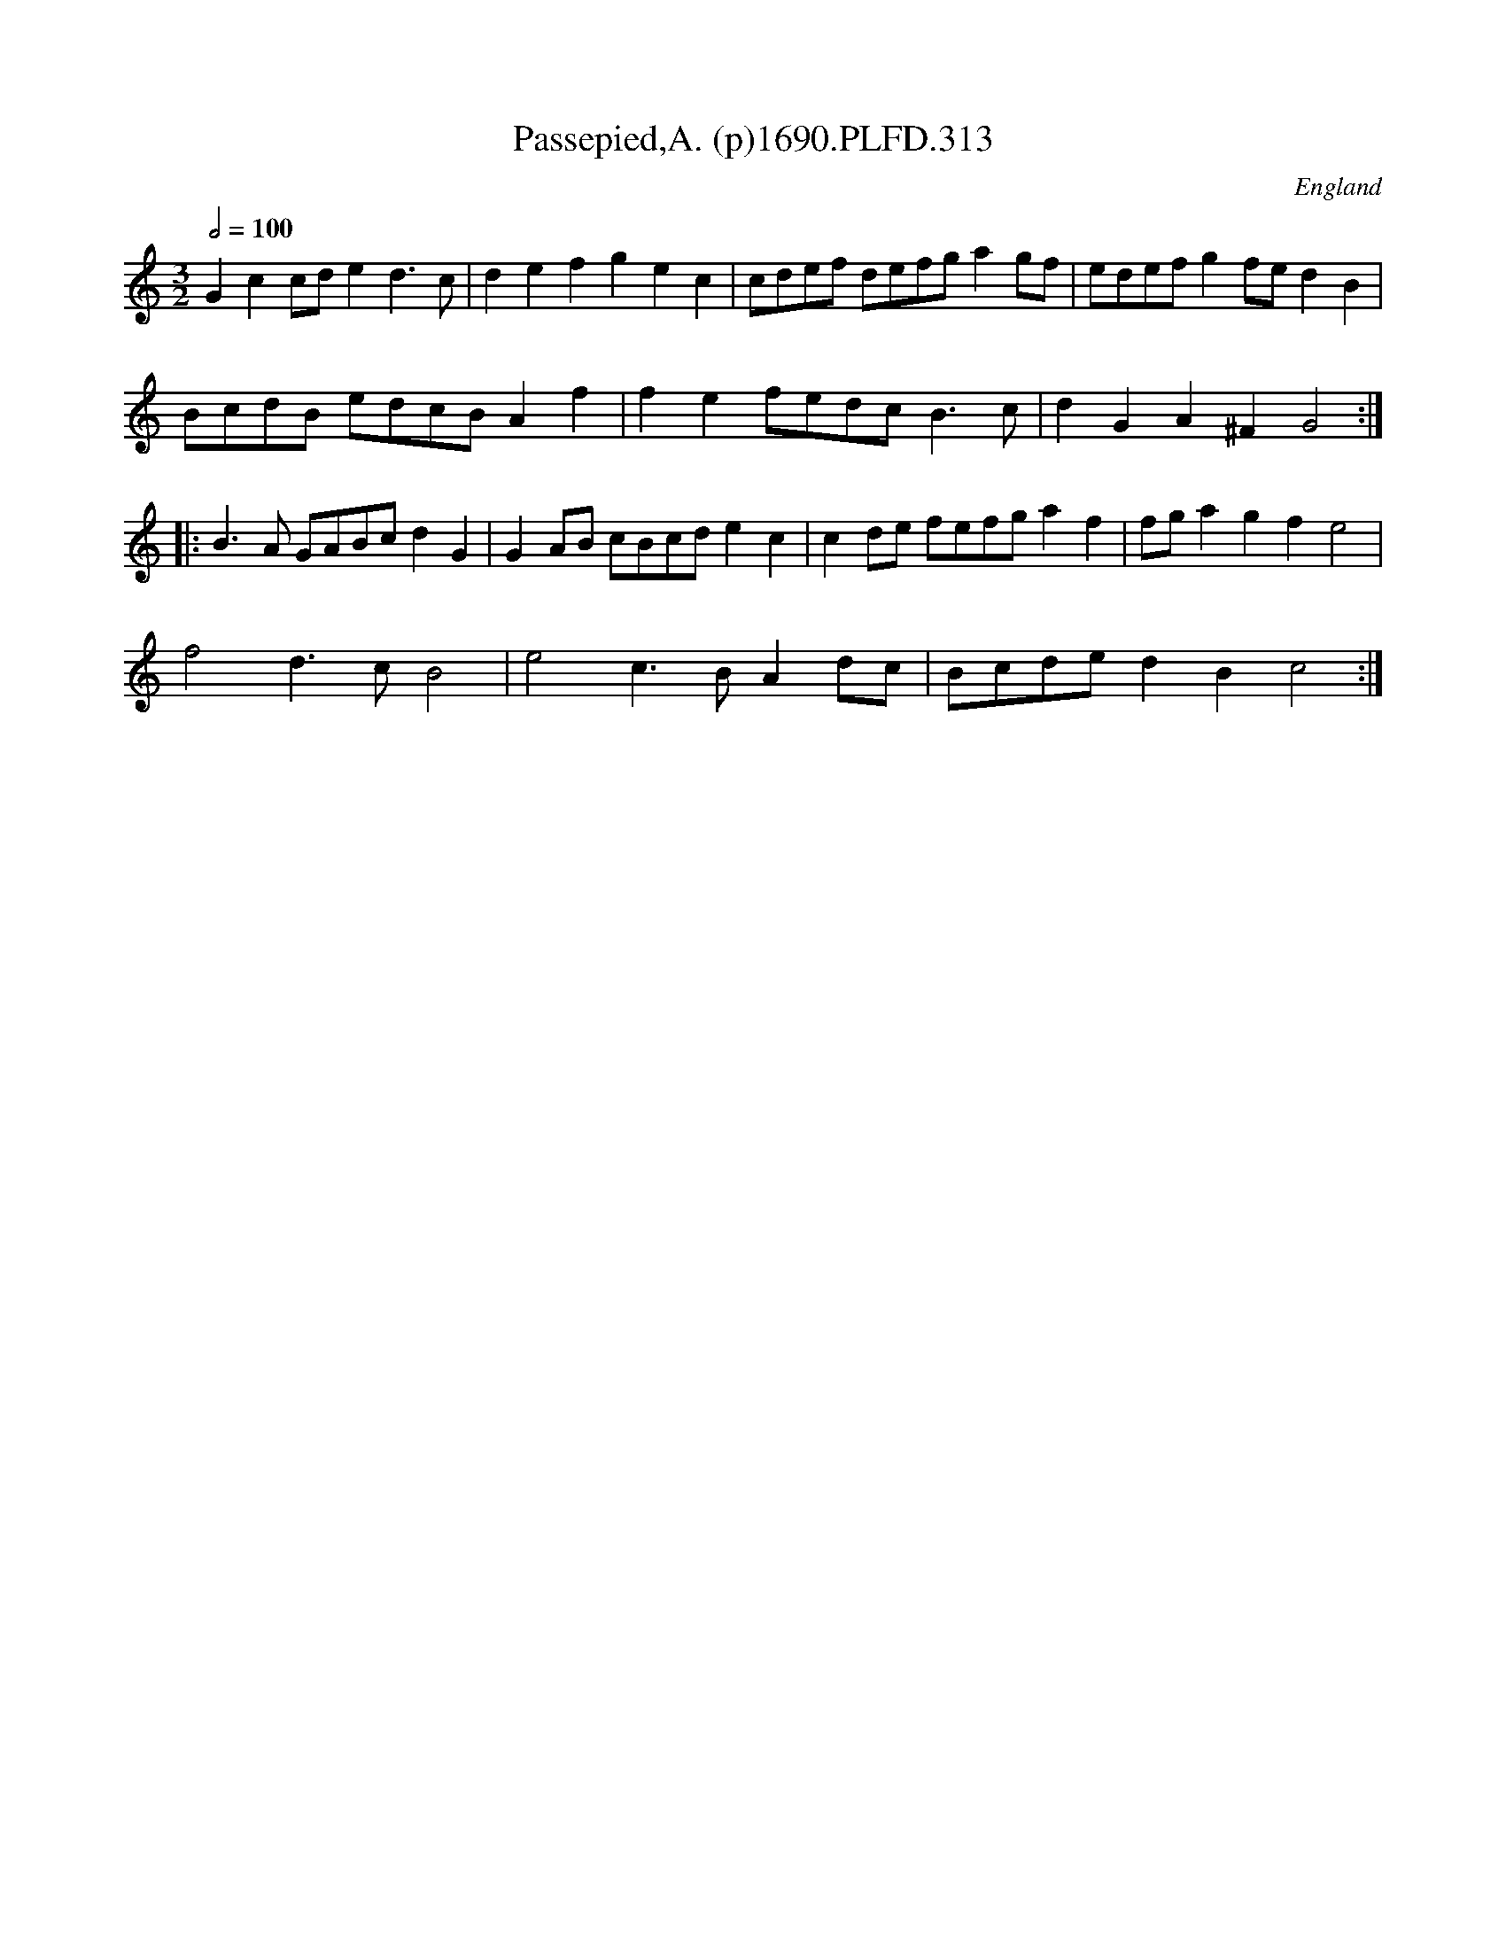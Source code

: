 X:313
T:Passepied,A. (p)1690.PLFD.313
M:3/2
L:1/8
Q:1/2=100
S:Playford, Dancing Master,8th Ed,1690.
R:.Passepied
O:England
N:A Fine tune, with 7 bar strains!.
H:1690.
Z:Chris Partington
K:C
G2c2cde2d3c|d2e2f2g2e2c2|cdef defga2gf|edefg2fed2B2|
BcdB edcBA2f2|f2e2fedcB3c|d2G2A2^F2G4:|
|:B3A GABcd2G2|G2AB cBcde2c2|c2de fefga2f2|fga2g2f2e4|
f4d3cB4|e4c3BA2dc|Bcded2B2c4:|
